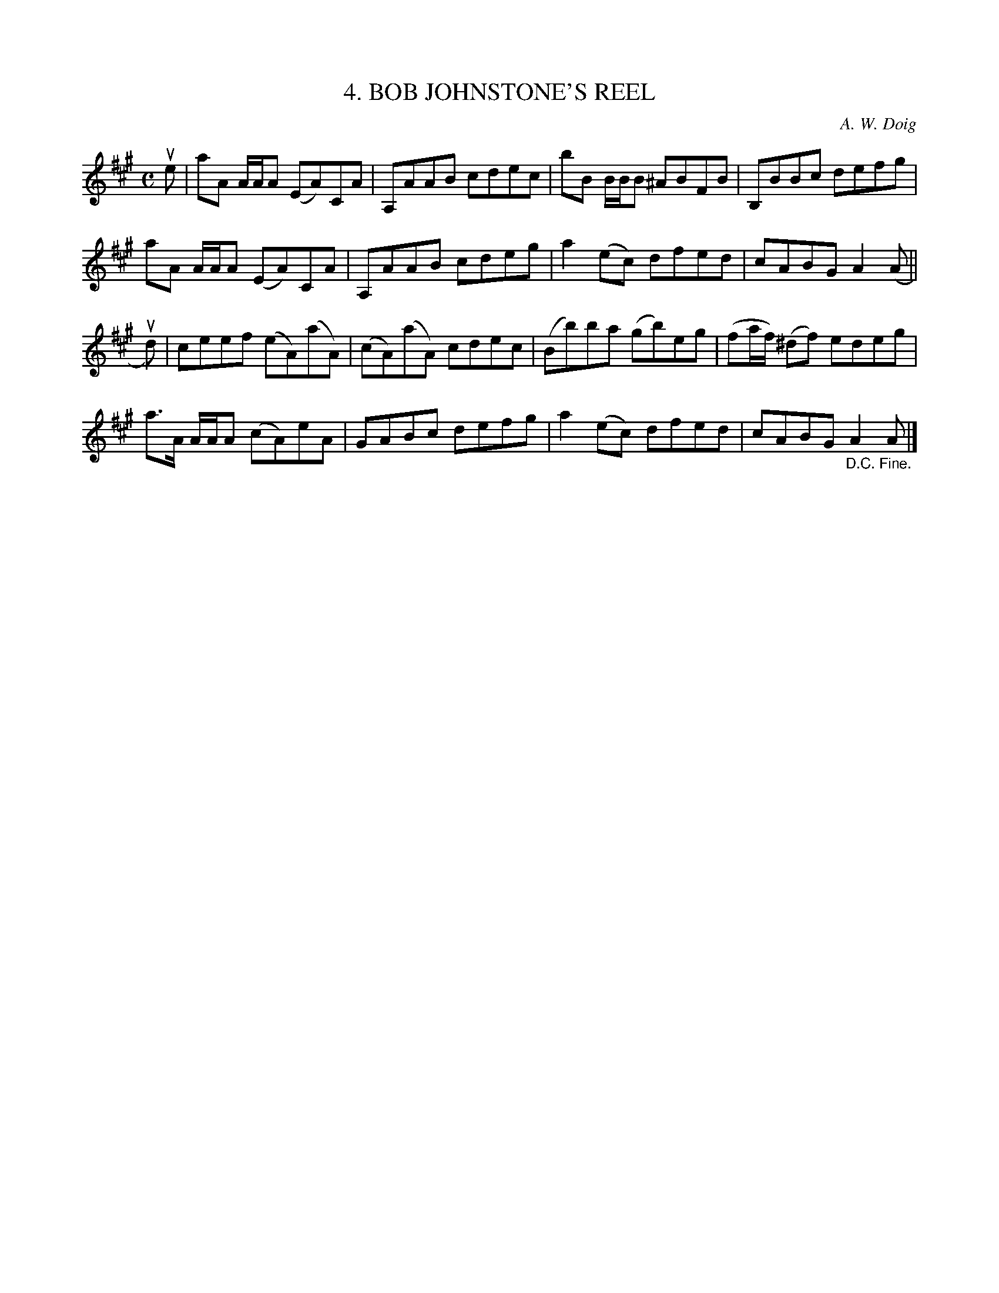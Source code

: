 X: 10191
T: 4. BOB JOHNSTONE'S REEL
C: A. W. Doig
R: reel
B: K\"ohler's Violin Repository, v.1, 1885 p.19 #1
F: http://www.archive.org/details/klersviolinrepos01edin
Z: 2011 John Chambers <jc:trillian.mit.edu>
M: C
L: 1/8
K: A
ue |\
aA A/A/A (EA)CA | A,AAB cdec | bB B/B/B ^ABFB | B,BBc defg |
aA A/A/A (EA)CA | A,AAB cdeg | a2(ec) dfed | cABG A2 (A ||
ud) |\
ceef (eA)(aA) | (cA)(aA) cdec | (Bb)ba (gb)eg | (fa/f/) (^df) edeg |
a>A A/A/A (cA)eA | GABc defg | a2(ec) dfed | cABG "_D.C. Fine."A2A |]
